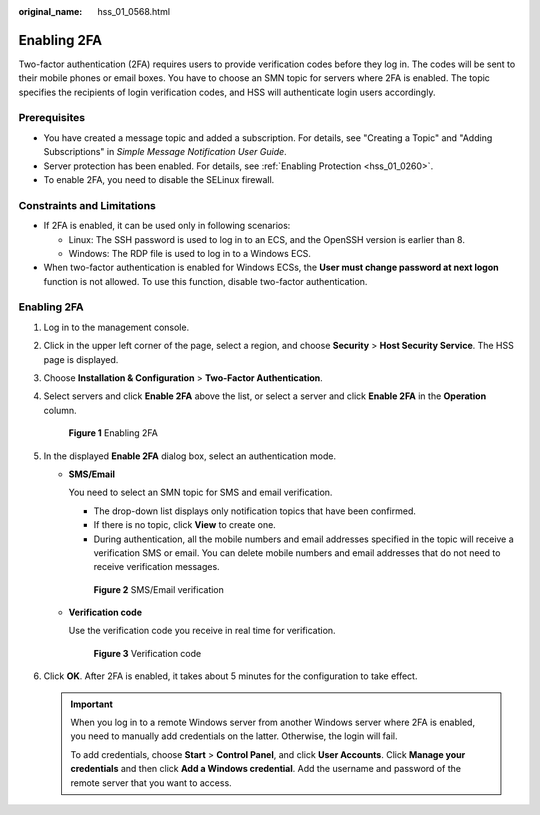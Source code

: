 :original_name: hss_01_0568.html

.. _hss_01_0568:

Enabling 2FA
============

Two-factor authentication (2FA) requires users to provide verification codes before they log in. The codes will be sent to their mobile phones or email boxes. You have to choose an SMN topic for servers where 2FA is enabled. The topic specifies the recipients of login verification codes, and HSS will authenticate login users accordingly.

Prerequisites
-------------

-  You have created a message topic and added a subscription. For details, see "Creating a Topic" and "Adding Subscriptions" in *Simple Message Notification User Guide*.
-  Server protection has been enabled. For details, see :ref:`Enabling Protection <hss_01_0260>`.
-  To enable 2FA, you need to disable the SELinux firewall.

Constraints and Limitations
---------------------------

-  If 2FA is enabled, it can be used only in following scenarios:

   -  Linux: The SSH password is used to log in to an ECS, and the OpenSSH version is earlier than 8.
   -  Windows: The RDP file is used to log in to a Windows ECS.

-  When two-factor authentication is enabled for Windows ECSs, the **User must change password at next logon** function is not allowed. To use this function, disable two-factor authentication.


Enabling 2FA
------------

#. Log in to the management console.

#. Click |image1| in the upper left corner of the page, select a region, and choose **Security** > **Host Security Service**. The HSS page is displayed.

#. Choose **Installation & Configuration** > **Two-Factor Authentication**.

#. Select servers and click **Enable 2FA** above the list, or select a server and click **Enable 2FA** in the **Operation** column.


   .. figure:: /_static/images/en-us_image_0000002087636653.png
      :alt: **Figure 1** Enabling 2FA

      **Figure 1** Enabling 2FA

#. In the displayed **Enable 2FA** dialog box, select an authentication mode.

   -  **SMS/Email**

      You need to select an SMN topic for SMS and email verification.

      -  The drop-down list displays only notification topics that have been confirmed.
      -  If there is no topic, click **View** to create one.
      -  During authentication, all the mobile numbers and email addresses specified in the topic will receive a verification SMS or email. You can delete mobile numbers and email addresses that do not need to receive verification messages.


      .. figure:: /_static/images/en-us_image_0000001908433517.png
         :alt: **Figure 2** SMS/Email verification

         **Figure 2** SMS/Email verification

   -  **Verification code**

      Use the verification code you receive in real time for verification.


      .. figure:: /_static/images/en-us_image_0000001862553600.png
         :alt: **Figure 3** Verification code

         **Figure 3** Verification code

#. Click **OK**. After 2FA is enabled, it takes about 5 minutes for the configuration to take effect.

   .. important::

      When you log in to a remote Windows server from another Windows server where 2FA is enabled, you need to manually add credentials on the latter. Otherwise, the login will fail.

      To add credentials, choose **Start** > **Control Panel**, and click **User Accounts**. Click **Manage your credentials** and then click **Add a Windows credential**. Add the username and password of the remote server that you want to access.

.. |image1| image:: /_static/images/en-us_image_0000001517477398.png
